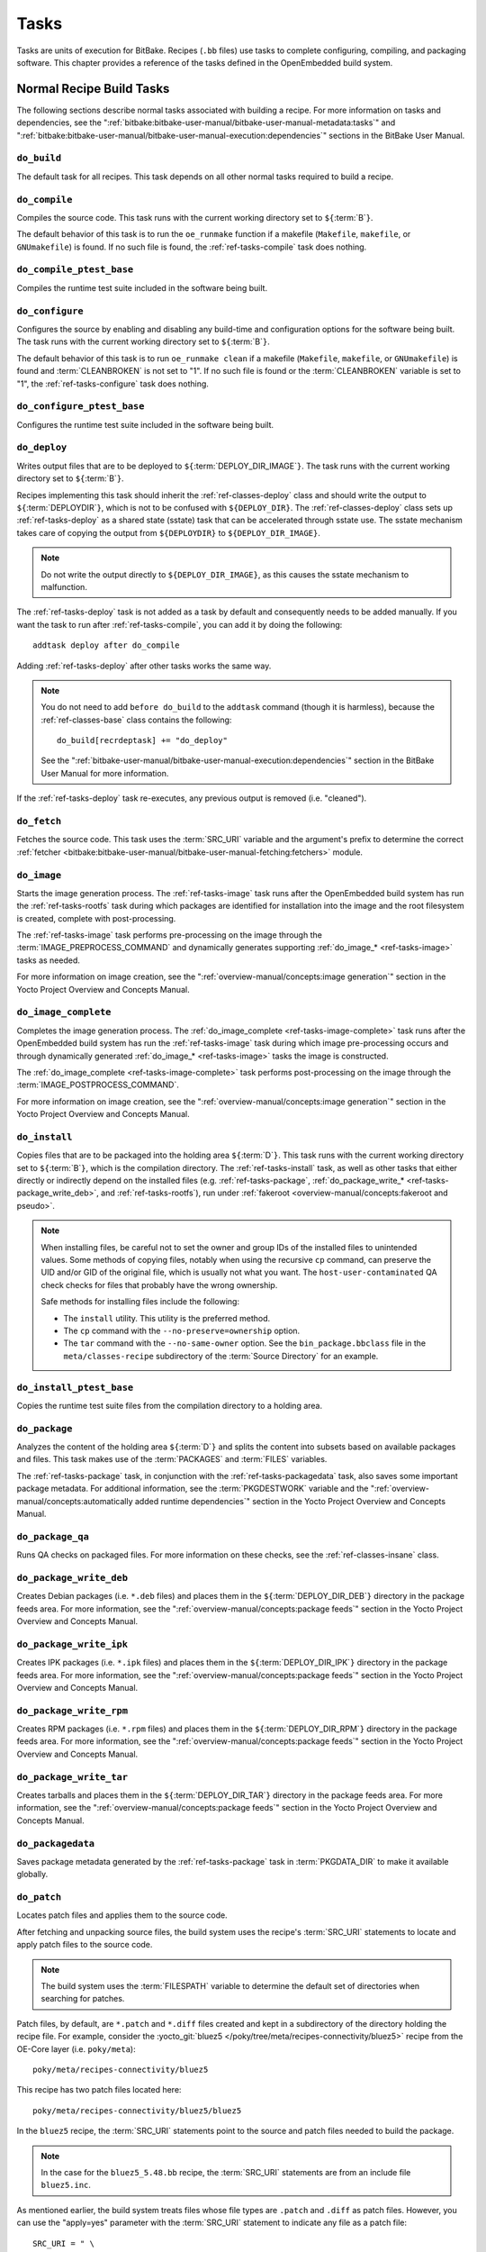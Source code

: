 .. SPDX-License-Identifier: CC-BY-SA-2.0-UK

*****
Tasks
*****

Tasks are units of execution for BitBake. Recipes (``.bb`` files) use
tasks to complete configuring, compiling, and packaging software. This
chapter provides a reference of the tasks defined in the OpenEmbedded
build system.

Normal Recipe Build Tasks
=========================

The following sections describe normal tasks associated with building a
recipe. For more information on tasks and dependencies, see the
":ref:`bitbake:bitbake-user-manual/bitbake-user-manual-metadata:tasks`" and
":ref:`bitbake:bitbake-user-manual/bitbake-user-manual-execution:dependencies`" sections in the
BitBake User Manual.

.. _ref-tasks-build:

``do_build``
------------

The default task for all recipes. This task depends on all other normal
tasks required to build a recipe.

.. _ref-tasks-compile:

``do_compile``
--------------

Compiles the source code. This task runs with the current working
directory set to ``${``\ :term:`B`\ ``}``.

The default behavior of this task is to run the ``oe_runmake`` function
if a makefile (``Makefile``, ``makefile``, or ``GNUmakefile``) is found.
If no such file is found, the :ref:`ref-tasks-compile` task does nothing.

.. _ref-tasks-compile_ptest_base:

``do_compile_ptest_base``
-------------------------

Compiles the runtime test suite included in the software being built.

.. _ref-tasks-configure:

``do_configure``
----------------

Configures the source by enabling and disabling any build-time and
configuration options for the software being built. The task runs with
the current working directory set to ``${``\ :term:`B`\ ``}``.

The default behavior of this task is to run ``oe_runmake clean`` if a
makefile (``Makefile``, ``makefile``, or ``GNUmakefile``) is found and
:term:`CLEANBROKEN` is not set to "1". If no such
file is found or the :term:`CLEANBROKEN` variable is set to "1", the
:ref:`ref-tasks-configure` task does nothing.

.. _ref-tasks-configure_ptest_base:

``do_configure_ptest_base``
---------------------------

Configures the runtime test suite included in the software being built.

.. _ref-tasks-deploy:

``do_deploy``
-------------

Writes output files that are to be deployed to
``${``\ :term:`DEPLOY_DIR_IMAGE`\ ``}``. The
task runs with the current working directory set to
``${``\ :term:`B`\ ``}``.

Recipes implementing this task should inherit the
:ref:`ref-classes-deploy` class and should write the output
to ``${``\ :term:`DEPLOYDIR`\ ``}``, which is not to be
confused with ``${DEPLOY_DIR}``. The :ref:`ref-classes-deploy` class sets up
:ref:`ref-tasks-deploy` as a shared state (sstate) task that can be accelerated
through sstate use. The sstate mechanism takes care of copying the
output from ``${DEPLOYDIR}`` to ``${DEPLOY_DIR_IMAGE}``.

.. note::

   Do not write the output directly to ``${DEPLOY_DIR_IMAGE}``, as this causes
   the sstate mechanism to malfunction.

The :ref:`ref-tasks-deploy` task is not added as a task by default and
consequently needs to be added manually. If you want the task to run
after :ref:`ref-tasks-compile`, you can add it by doing
the following::

      addtask deploy after do_compile

Adding :ref:`ref-tasks-deploy` after other tasks works the same way.

.. note::

   You do not need to add ``before do_build`` to the ``addtask`` command
   (though it is harmless), because the :ref:`ref-classes-base` class contains the following::

           do_build[recrdeptask] += "do_deploy"


   See the ":ref:`bitbake-user-manual/bitbake-user-manual-execution:dependencies`"
   section in the BitBake User Manual for more information.

If the :ref:`ref-tasks-deploy` task re-executes, any previous output is removed
(i.e. "cleaned").

.. _ref-tasks-fetch:

``do_fetch``
------------

Fetches the source code. This task uses the
:term:`SRC_URI` variable and the argument's prefix to
determine the correct :ref:`fetcher <bitbake:bitbake-user-manual/bitbake-user-manual-fetching:fetchers>`
module.

.. _ref-tasks-image:

``do_image``
------------

Starts the image generation process. The :ref:`ref-tasks-image` task runs after
the OpenEmbedded build system has run the
:ref:`ref-tasks-rootfs` task during which packages are
identified for installation into the image and the root filesystem is
created, complete with post-processing.

The :ref:`ref-tasks-image` task performs pre-processing on the image through the
:term:`IMAGE_PREPROCESS_COMMAND` and
dynamically generates supporting :ref:`do_image_* <ref-tasks-image>` tasks as needed.

For more information on image creation, see the ":ref:`overview-manual/concepts:image generation`"
section in the Yocto Project Overview and Concepts Manual.

.. _ref-tasks-image-complete:

``do_image_complete``
---------------------

Completes the image generation process. The :ref:`do_image_complete <ref-tasks-image-complete>` task
runs after the OpenEmbedded build system has run the
:ref:`ref-tasks-image` task during which image
pre-processing occurs and through dynamically generated :ref:`do_image_* <ref-tasks-image>`
tasks the image is constructed.

The :ref:`do_image_complete <ref-tasks-image-complete>` task performs post-processing on the image
through the
:term:`IMAGE_POSTPROCESS_COMMAND`.

For more information on image creation, see the
":ref:`overview-manual/concepts:image generation`"
section in the Yocto Project Overview and Concepts Manual.

.. _ref-tasks-install:

``do_install``
--------------

Copies files that are to be packaged into the holding area
``${``\ :term:`D`\ ``}``. This task runs with the current
working directory set to ``${``\ :term:`B`\ ``}``, which is the
compilation directory. The :ref:`ref-tasks-install` task, as well as other tasks
that either directly or indirectly depend on the installed files (e.g.
:ref:`ref-tasks-package`, :ref:`do_package_write_* <ref-tasks-package_write_deb>`, and
:ref:`ref-tasks-rootfs`), run under
:ref:`fakeroot <overview-manual/concepts:fakeroot and pseudo>`.

.. note::

   When installing files, be careful not to set the owner and group IDs
   of the installed files to unintended values. Some methods of copying
   files, notably when using the recursive ``cp`` command, can preserve
   the UID and/or GID of the original file, which is usually not what
   you want. The ``host-user-contaminated`` QA check checks for files
   that probably have the wrong ownership.

   Safe methods for installing files include the following:

   -  The ``install`` utility. This utility is the preferred method.

   -  The ``cp`` command with the ``--no-preserve=ownership`` option.

   -  The ``tar`` command with the ``--no-same-owner`` option. See the
      ``bin_package.bbclass`` file in the ``meta/classes-recipe``
      subdirectory of the :term:`Source Directory` for an example.

.. _ref-tasks-install_ptest_base:

``do_install_ptest_base``
-------------------------

Copies the runtime test suite files from the compilation directory to a
holding area.

.. _ref-tasks-package:

``do_package``
--------------

Analyzes the content of the holding area
``${``\ :term:`D`\ ``}`` and splits the content into subsets
based on available packages and files. This task makes use of the
:term:`PACKAGES` and :term:`FILES`
variables.

The :ref:`ref-tasks-package` task, in conjunction with the
:ref:`ref-tasks-packagedata` task, also saves some
important package metadata. For additional information, see the
:term:`PKGDESTWORK` variable and the
":ref:`overview-manual/concepts:automatically added runtime dependencies`"
section in the Yocto Project Overview and Concepts Manual.

.. _ref-tasks-package_qa:

``do_package_qa``
-----------------

Runs QA checks on packaged files. For more information on these checks,
see the :ref:`ref-classes-insane` class.

.. _ref-tasks-package_write_deb:

``do_package_write_deb``
------------------------

Creates Debian packages (i.e. ``*.deb`` files) and places them in the
``${``\ :term:`DEPLOY_DIR_DEB`\ ``}`` directory in
the package feeds area. For more information, see the
":ref:`overview-manual/concepts:package feeds`" section in
the Yocto Project Overview and Concepts Manual.

.. _ref-tasks-package_write_ipk:

``do_package_write_ipk``
------------------------

Creates IPK packages (i.e. ``*.ipk`` files) and places them in the
``${``\ :term:`DEPLOY_DIR_IPK`\ ``}`` directory in
the package feeds area. For more information, see the
":ref:`overview-manual/concepts:package feeds`" section in
the Yocto Project Overview and Concepts Manual.

.. _ref-tasks-package_write_rpm:

``do_package_write_rpm``
------------------------

Creates RPM packages (i.e. ``*.rpm`` files) and places them in the
``${``\ :term:`DEPLOY_DIR_RPM`\ ``}`` directory in
the package feeds area. For more information, see the
":ref:`overview-manual/concepts:package feeds`" section in
the Yocto Project Overview and Concepts Manual.

.. _ref-tasks-package_write_tar:

``do_package_write_tar``
------------------------

Creates tarballs and places them in the
``${``\ :term:`DEPLOY_DIR_TAR`\ ``}`` directory in
the package feeds area. For more information, see the
":ref:`overview-manual/concepts:package feeds`" section in
the Yocto Project Overview and Concepts Manual.

.. _ref-tasks-packagedata:

``do_packagedata``
------------------

Saves package metadata generated by the
:ref:`ref-tasks-package` task in
:term:`PKGDATA_DIR` to make it available globally.

.. _ref-tasks-patch:

``do_patch``
------------

Locates patch files and applies them to the source code.

After fetching and unpacking source files, the build system uses the
recipe's :term:`SRC_URI` statements
to locate and apply patch files to the source code.

.. note::

   The build system uses the :term:`FILESPATH` variable to determine the
   default set of directories when searching for patches.

Patch files, by default, are ``*.patch`` and ``*.diff`` files created
and kept in a subdirectory of the directory holding the recipe file. For
example, consider the
:yocto_git:`bluez5 </poky/tree/meta/recipes-connectivity/bluez5>`
recipe from the OE-Core layer (i.e. ``poky/meta``)::

   poky/meta/recipes-connectivity/bluez5

This recipe has two patch files located here::

   poky/meta/recipes-connectivity/bluez5/bluez5

In the ``bluez5`` recipe, the :term:`SRC_URI` statements point to the source
and patch files needed to build the package.

.. note::

   In the case for the ``bluez5_5.48.bb`` recipe, the :term:`SRC_URI` statements
   are from an include file ``bluez5.inc``.

As mentioned earlier, the build system treats files whose file types are
``.patch`` and ``.diff`` as patch files. However, you can use the
"apply=yes" parameter with the :term:`SRC_URI` statement to indicate any
file as a patch file::

   SRC_URI = " \
       git://path_to_repo/some_package \
       file://file;apply=yes \
       "

Conversely, if you have a file whose file type is ``.patch`` or ``.diff``
and you want to exclude it so that the :ref:`ref-tasks-patch` task does not apply
it during the patch phase, you can use the "apply=no" parameter with the
:term:`SRC_URI` statement::

   SRC_URI = " \
       git://path_to_repo/some_package \
       file://file1.patch \
       file://file2.patch;apply=no \
       "

In the previous example ``file1.patch`` would be applied as a patch by default
while ``file2.patch`` would not be applied.

You can find out more about the patching process in the
":ref:`overview-manual/concepts:patching`" section in
the Yocto Project Overview and Concepts Manual and the
":ref:`dev-manual/new-recipe:patching code`" section in the
Yocto Project Development Tasks Manual.

.. _ref-tasks-populate_lic:

``do_populate_lic``
-------------------

Writes license information for the recipe that is collected later when
the image is constructed.

.. _ref-tasks-populate_sdk:

``do_populate_sdk``
-------------------

Creates the file and directory structure for an installable SDK. See the
":ref:`overview-manual/concepts:sdk generation`"
section in the Yocto Project Overview and Concepts Manual for more
information.

.. _ref-tasks-populate_sdk_ext:

``do_populate_sdk_ext``
-----------------------

Creates the file and directory structure for an installable extensible 
SDK (eSDK). See the ":ref:`overview-manual/concepts:sdk generation`"
section in the Yocto Project Overview and Concepts Manual for more
information.


.. _ref-tasks-populate_sysroot:

``do_populate_sysroot``
-----------------------

Stages (copies) a subset of the files installed by the
:ref:`ref-tasks-install` task into the appropriate
sysroot. For information on how to access these files from other
recipes, see the :term:`STAGING_DIR* <STAGING_DIR_HOST>` variables.
Directories that would typically not be needed by other recipes at build
time (e.g. ``/etc``) are not copied by default.

For information on what directories are copied by default, see the
:term:`SYSROOT_DIRS* <SYSROOT_DIRS>` variables. You can change
these variables inside your recipe if you need to make additional (or
fewer) directories available to other recipes at build time.

The :ref:`ref-tasks-populate_sysroot` task is a shared state (sstate) task, which
means that the task can be accelerated through sstate use. Realize also
that if the task is re-executed, any previous output is removed (i.e.
"cleaned").

.. _ref-tasks-prepare_recipe_sysroot:

``do_prepare_recipe_sysroot``
-----------------------------

Installs the files into the individual recipe specific sysroots (i.e.
``recipe-sysroot`` and ``recipe-sysroot-native`` under
``${``\ :term:`WORKDIR`\ ``}`` based upon the
dependencies specified by :term:`DEPENDS`). See the
":ref:`ref-classes-staging`" class for more information.

.. _ref-tasks-rm_work:

``do_rm_work``
--------------

Removes work files after the OpenEmbedded build system has finished with
them. You can learn more by looking at the
":ref:`ref-classes-rm-work`" section.

.. _ref-tasks-unpack:

``do_unpack``
-------------

Unpacks the source code into a working directory pointed to by
``${``\ :term:`WORKDIR`\ ``}``. The :term:`S`
variable also plays a role in where unpacked source files ultimately
reside. For more information on how source files are unpacked, see the
":ref:`overview-manual/concepts:source fetching`"
section in the Yocto Project Overview and Concepts Manual and also see
the :term:`WORKDIR` and :term:`S` variable descriptions.

Manually Called Tasks
=====================

These tasks are typically manually triggered (e.g. by using the
``bitbake -c`` command-line option):

``do_checkuri``
---------------

Validates the :term:`SRC_URI` value.

.. _ref-tasks-clean:

``do_clean``
------------

Removes all output files for a target from the
:ref:`ref-tasks-unpack` task forward (i.e. :ref:`ref-tasks-unpack`,
:ref:`ref-tasks-configure`,
:ref:`ref-tasks-compile`,
:ref:`ref-tasks-install`, and
:ref:`ref-tasks-package`).

You can run this task using BitBake as follows::

   $ bitbake -c clean recipe

Running this task does not remove the
:ref:`sstate <overview-manual/concepts:shared state cache>` cache files.
Consequently, if no changes have been made and the recipe is rebuilt
after cleaning, output files are simply restored from the sstate cache.
If you want to remove the sstate cache files for the recipe, you need to
use the :ref:`ref-tasks-cleansstate` task instead
(i.e. ``bitbake -c cleansstate`` recipe).

.. _ref-tasks-cleanall:

``do_cleanall``
---------------

Removes all output files, shared state
(:ref:`sstate <overview-manual/concepts:shared state cache>`) cache, and
downloaded source files for a target (i.e. the contents of
:term:`DL_DIR`). Essentially, the :ref:`ref-tasks-cleanall` task is
identical to the :ref:`ref-tasks-cleansstate` task
with the added removal of downloaded source files.

You can run this task using BitBake as follows::

   $ bitbake -c cleanall recipe

Typically, you would not normally use the :ref:`ref-tasks-cleanall` task. Do so only
if you want to start fresh with the :ref:`ref-tasks-fetch`
task.

.. _ref-tasks-cleansstate:

``do_cleansstate``
------------------

Removes all output files and shared state
(:ref:`sstate <overview-manual/concepts:shared state cache>`) cache for a
target. Essentially, the :ref:`ref-tasks-cleansstate` task is identical to the
:ref:`ref-tasks-clean` task with the added removal of
shared state (:ref:`sstate <overview-manual/concepts:shared state cache>`)
cache.

You can run this task using BitBake as follows::

   $ bitbake -c cleansstate recipe

When you run the :ref:`ref-tasks-cleansstate` task, the OpenEmbedded build system
no longer uses any sstate. Consequently, building the recipe from
scratch is guaranteed.

.. note::

   The :ref:`ref-tasks-cleansstate` task cannot remove sstate from a remote sstate
   mirror. If you need to build a target from scratch using remote mirrors, use
   the "-f" option as follows::

      $ bitbake -f -c do_cleansstate target


.. _ref-tasks-pydevshell:

``do_pydevshell``
-----------------

Starts a shell in which an interactive Python interpreter allows you to
interact with the BitBake build environment. From within this shell, you
can directly examine and set bits from the data store and execute
functions as if within the BitBake environment. See the ":ref:`dev-manual/python-development-shell:using a Python development shell`" section in
the Yocto Project Development Tasks Manual for more information about
using ``pydevshell``.

.. _ref-tasks-devshell:

``do_devshell``
---------------

Starts a shell whose environment is set up for development, debugging,
or both. See the ":ref:`dev-manual/development-shell:using a development shell`" section in the
Yocto Project Development Tasks Manual for more information about using
``devshell``.

.. _ref-tasks-listtasks:

``do_listtasks``
----------------

Lists all defined tasks for a target.

.. _ref-tasks-package_index:

``do_package_index``
--------------------

Creates or updates the index in the :ref:`overview-manual/concepts:package feeds` area.

.. note::

   This task is not triggered with the ``bitbake -c`` command-line option as
   are the other tasks in this section. Because this task is specifically for
   the ``package-index`` recipe, you run it using ``bitbake package-index``.

Image-Related Tasks
===================

The following tasks are applicable to image recipes.

.. _ref-tasks-bootimg:

``do_bootimg``
--------------

Creates a bootable live image. See the
:term:`IMAGE_FSTYPES` variable for additional
information on live image types.

.. _ref-tasks-bundle_initramfs:

``do_bundle_initramfs``
-----------------------

Combines an :term:`Initramfs` image and kernel together to
form a single image.

.. _ref-tasks-rootfs:

``do_rootfs``
-------------

Creates the root filesystem (file and directory structure) for an image.
See the ":ref:`overview-manual/concepts:image generation`"
section in the Yocto Project Overview and Concepts Manual for more
information on how the root filesystem is created.

.. _ref-tasks-testimage:

``do_testimage``
----------------

Boots an image and performs runtime tests within the image. For
information on automatically testing images, see the
":ref:`dev-manual/runtime-testing:performing automated runtime testing`"
section in the Yocto Project Development Tasks Manual.

.. _ref-tasks-testimage_auto:

``do_testimage_auto``
---------------------

Boots an image and performs runtime tests within the image immediately
after it has been built. This task is enabled when you set
:term:`TESTIMAGE_AUTO` equal to "1".

For information on automatically testing images, see the
":ref:`dev-manual/runtime-testing:performing automated runtime testing`"
section in the Yocto Project Development Tasks Manual.

Kernel-Related Tasks
====================

The following tasks are applicable to kernel recipes. Some of these
tasks (e.g. the :ref:`ref-tasks-menuconfig` task) are
also applicable to recipes that use Linux kernel style configuration
such as the BusyBox recipe.

.. _ref-tasks-compile_kernelmodules:

``do_compile_kernelmodules``
----------------------------

Runs the step that builds the kernel modules (if needed). Building a
kernel consists of two steps: 1) the kernel (``vmlinux``) is built, and
2) the modules are built (i.e. ``make modules``).

.. _ref-tasks-diffconfig:

``do_diffconfig``
-----------------

When invoked by the user, this task creates a file containing the
differences between the original config as produced by
:ref:`ref-tasks-kernel_configme` task and the
changes made by the user with other methods (i.e. using
(:ref:`ref-tasks-kernel_menuconfig`). Once the
file of differences is created, it can be used to create a config
fragment that only contains the differences. You can invoke this task
from the command line as follows::

   $ bitbake linux-yocto -c diffconfig

For more information, see the
":ref:`kernel-dev/common:creating configuration fragments`"
section in the Yocto Project Linux Kernel Development Manual.

.. _ref-tasks-kernel_checkout:

``do_kernel_checkout``
----------------------

Converts the newly unpacked kernel source into a form with which the
OpenEmbedded build system can work. Because the kernel source can be
fetched in several different ways, the :ref:`ref-tasks-kernel_checkout` task makes
sure that subsequent tasks are given a clean working tree copy of the
kernel with the correct branches checked out.

.. _ref-tasks-kernel_configcheck:

``do_kernel_configcheck``
-------------------------

Validates the configuration produced by the
:ref:`ref-tasks-kernel_menuconfig` task. The
:ref:`ref-tasks-kernel_configcheck` task produces warnings when a requested
configuration does not appear in the final ``.config`` file or when you
override a policy configuration in a hardware configuration fragment.
You can run this task explicitly and view the output by using the
following command::

   $ bitbake linux-yocto -c kernel_configcheck -f

For more information, see the
":ref:`kernel-dev/common:validating configuration`"
section in the Yocto Project Linux Kernel Development Manual.

.. _ref-tasks-kernel_configme:

``do_kernel_configme``
----------------------

After the kernel is patched by the :ref:`ref-tasks-patch`
task, the :ref:`ref-tasks-kernel_configme` task assembles and merges all the
kernel config fragments into a merged configuration that can then be
passed to the kernel configuration phase proper. This is also the time
during which user-specified defconfigs are applied if present, and where
configuration modes such as ``--allnoconfig`` are applied.

.. _ref-tasks-kernel_menuconfig:

``do_kernel_menuconfig``
------------------------

Invoked by the user to manipulate the ``.config`` file used to build a
linux-yocto recipe. This task starts the Linux kernel configuration
tool, which you then use to modify the kernel configuration.

.. note::

   You can also invoke this tool from the command line as follows::

           $ bitbake linux-yocto -c menuconfig


See the ":ref:`kernel-dev/common:using \`\`menuconfig\`\``"
section in the Yocto Project Linux Kernel Development Manual for more
information on this configuration tool.

.. _ref-tasks-kernel_metadata:

``do_kernel_metadata``
----------------------

Collects all the features required for a given kernel build, whether the
features come from :term:`SRC_URI` or from Git
repositories. After collection, the :ref:`ref-tasks-kernel_metadata` task
processes the features into a series of config fragments and patches,
which can then be applied by subsequent tasks such as
:ref:`ref-tasks-patch` and
:ref:`ref-tasks-kernel_configme`.

.. _ref-tasks-menuconfig:

``do_menuconfig``
-----------------

Runs ``make menuconfig`` for the kernel. For information on
``menuconfig``, see the
":ref:`kernel-dev/common:using \`\`menuconfig\`\``"
section in the Yocto Project Linux Kernel Development Manual.

.. _ref-tasks-savedefconfig:

``do_savedefconfig``
--------------------

When invoked by the user, creates a defconfig file that can be used
instead of the default defconfig. The saved defconfig contains the
differences between the default defconfig and the changes made by the
user using other methods (i.e. the
:ref:`ref-tasks-kernel_menuconfig` task. You
can invoke the task using the following command::

   $ bitbake linux-yocto -c savedefconfig

.. _ref-tasks-shared_workdir:

``do_shared_workdir``
---------------------

After the kernel has been compiled but before the kernel modules have
been compiled, this task copies files required for module builds and
which are generated from the kernel build into the shared work
directory. With these copies successfully copied, the
:ref:`ref-tasks-compile_kernelmodules` task
can successfully build the kernel modules in the next step of the build.

.. _ref-tasks-sizecheck:

``do_sizecheck``
----------------

After the kernel has been built, this task checks the size of the
stripped kernel image against
:term:`KERNEL_IMAGE_MAXSIZE`. If that
variable was set and the size of the stripped kernel exceeds that size,
the kernel build produces a warning to that effect.

.. _ref-tasks-strip:

``do_strip``
------------

If ``KERNEL_IMAGE_STRIP_EXTRA_SECTIONS`` is defined, this task strips
the sections named in that variable from ``vmlinux``. This stripping is
typically used to remove nonessential sections such as ``.comment``
sections from a size-sensitive configuration.

.. _ref-tasks-validate_branches:

``do_validate_branches``
------------------------

After the kernel is unpacked but before it is patched, this task makes
sure that the machine and metadata branches as specified by the
:term:`SRCREV` variables actually exist on the specified
branches. Otherwise, if :term:`AUTOREV` is not being used, the
:ref:`ref-tasks-validate_branches` task fails during the build.
